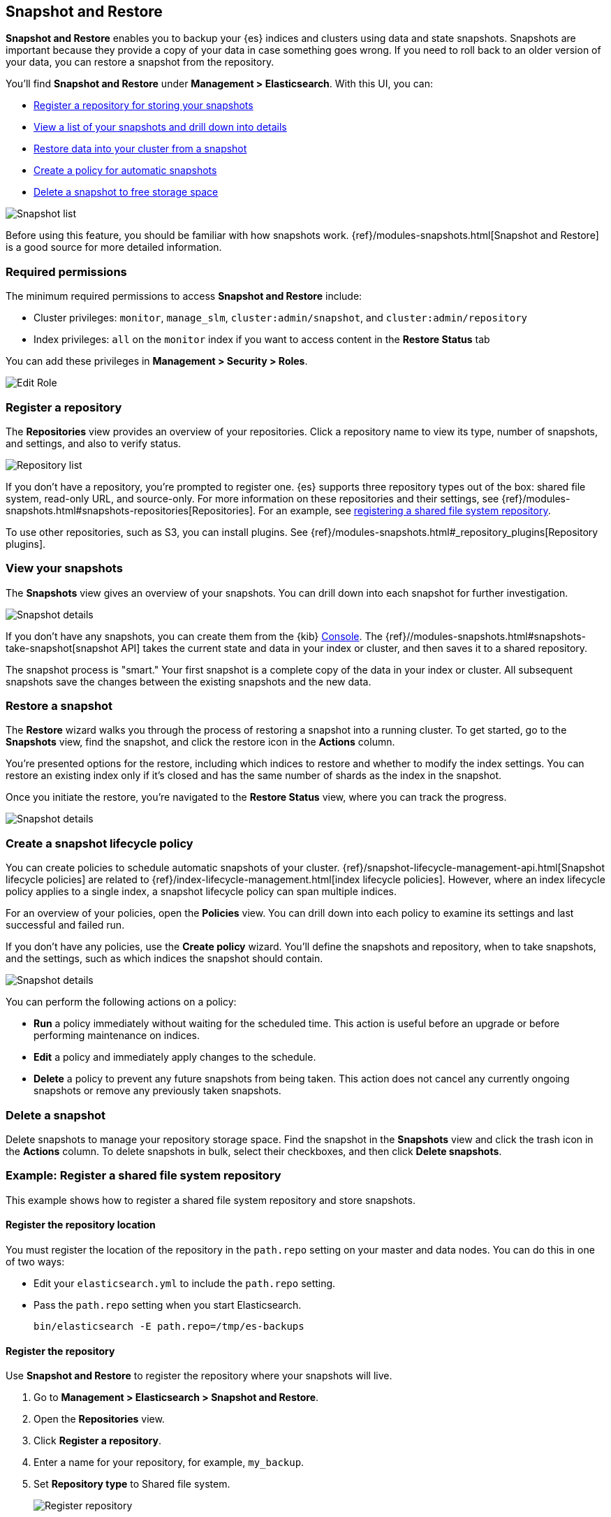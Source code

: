 [role="xpack"]
[[snapshot-repositories]]
== Snapshot and Restore

*Snapshot and Restore* enables you to backup your {es}
indices and clusters using data and state snapshots.
Snapshots are important because they provide a copy of your data in case
something goes wrong. If you need to roll back to an older version of your data,
you can restore a snapshot from the repository.

You’ll find *Snapshot and Restore* under *Management > Elasticsearch*.
With this UI, you can:

* <<kib-snapshot-register-repository, Register a repository for storing your snapshots>>
* <<kib-view-snapshot, View a list of your snapshots and drill down into details>>
* <<kib-restore-snapshot, Restore data into your cluster from a snapshot>>
* <<kib-snapshot-policy, Create a policy for automatic snapshots>>
* <<kib-delete-snapshot, Delete a snapshot to free storage space>>

[role="screenshot"]
image:management/snapshot-restore/images/snapshot_list.png["Snapshot list"]

Before using this feature, you should be familiar with how snapshots work.
{ref}/modules-snapshots.html[Snapshot and Restore] is a good source for
more detailed information.

[float]
[[snapshot-permissions]]
=== Required permissions
The minimum required permissions to access *Snapshot and Restore* include:

* Cluster privileges: `monitor`, `manage_slm`, `cluster:admin/snapshot`, and `cluster:admin/repository`
* Index privileges: `all` on the `monitor` index if you want to access content in the *Restore Status* tab

You can add these privileges in *Management > Security > Roles*.

[role="screenshot"]
image:management/snapshot-restore/images/snapshot_permissions.png["Edit Role"]

[float]
[[kib-snapshot-register-repository]]
=== Register a repository

The *Repositories* view provides an overview of your repositories.
Click a repository name to view its type, number of snapshots, and settings, and also to verify status.

[role="screenshot"]
image:management/snapshot-restore/images/repository_list.png["Repository list"]

If you don't have a repository, you're prompted to register one.
{es} supports three repository types
out of the box: shared file system, read-only URL, and source-only.
For more information on these repositories and their settings,
see {ref}/modules-snapshots.html#snapshots-repositories[Repositories]. For an example,
see <<snapshot-repositories-example, registering a shared file system repository>>.

To use other repositories, such as S3, you can install plugins. See
{ref}/modules-snapshots.html#_repository_plugins[Repository plugins].

[float]
[[kib-view-snapshot]]
=== View your snapshots

The *Snapshots* view gives an overview of your snapshots. You can drill down
into each snapshot for further investigation.

[role="screenshot"]
image:management/snapshot-restore/images/snapshot_details.png["Snapshot details"]

If you don’t have any snapshots, you can create them from the {kib} <<console-kibana, Console>>. The
{ref}//modules-snapshots.html#snapshots-take-snapshot[snapshot API]
takes the current state and data in your index or cluster, and then saves it to a
shared repository.

The snapshot process is "smart." Your first snapshot is a complete copy of
the data in your index or cluster.
All subsequent snapshots save the changes between the existing snapshots and
the new data.

[float]
[[kib-restore-snapshot]]
=== Restore a snapshot

The *Restore* wizard walks you through the process of restoring a snapshot
into a running cluster. To get started, go to the *Snapshots* view, find the
snapshot, and click the restore icon in the *Actions* column.

You’re presented
options for the restore, including which
indices to restore and whether to modify the index settings.
You can restore an existing index only if it’s closed and has the same
number of shards as the index in the snapshot.

Once you initiate the restore, you're navigated to the *Restore Status* view,
where you can track the progress.

[role="screenshot"]
image:management/snapshot-restore/images/snapshot-restore.png["Snapshot details"]


[float]
[[kib-snapshot-policy]]
=== Create a snapshot lifecycle policy

You can create policies to schedule automatic snapshots of your cluster.
{ref}/snapshot-lifecycle-management-api.html[Snapshot lifecycle policies] are related
to {ref}/index-lifecycle-management.html[index lifecycle policies].
However, where an index lifecycle policy applies to a single index,
a snapshot lifecycle policy can span multiple indices.

For an overview of your policies, open the *Policies* view.
You can drill down into each policy to examine its settings and last successful and failed run.

If you don’t have any policies, use the *Create policy* wizard.
You’ll define the snapshots and repository, when to take snapshots, and
the settings, such as which indices the snapshot should contain.

[role="screenshot"]
image:management/snapshot-restore/images/create-policy.png["Snapshot details"]

You can perform the following actions on a policy:

* *Run* a policy immediately without waiting for the scheduled time.
This action is useful before an upgrade or before performing maintenance on indices.
* *Edit* a policy and immediately apply changes to the schedule.
* *Delete* a policy to prevent any future snapshots from being taken.
This action does not cancel any currently ongoing snapshots or remove any previously taken snapshots.

[float]
[[kib-delete-snapshot]]
=== Delete a snapshot

Delete snapshots to manage your repository storage space.
Find the snapshot in the *Snapshots* view and click the trash icon in the
*Actions* column. To delete snapshots in bulk, select their checkboxes,
and then click *Delete snapshots*.

[[snapshot-repositories-example]]
[float]
=== Example: Register a shared file system repository

This example shows how to register a shared file system repository
and store snapshots.

[float]
==== Register the repository location

You must register the location of the repository in the `path.repo` setting on
your master and data nodes.  You can do this in one of two ways:

* Edit  your `elasticsearch.yml` to include the `path.repo` setting.

* Pass the `path.repo` setting when you start Elasticsearch.
+
`bin/elasticsearch -E path.repo=/tmp/es-backups`

[float]
==== Register the repository

Use *Snapshot and Restore* to register the repository where your snapshots
will live.

. Go to *Management > Elasticsearch > Snapshot and Restore*.
. Open the *Repositories* view.
. Click *Register a repository*.
. Enter a name for your repository, for example, `my_backup`.
. Set *Repository type* to Shared file system.
+
[role="screenshot"]
image:management/snapshot-restore/images/register_repo.png["Register repository"]

. Click *Next*.
. In *Location*, enter the path to the snapshot repository, `/tmp/es-backups`.
. In *Chunk size*, enter 100mb so that snapshot files are not bigger than that size.
. Use the defaults for all other fields.
. Click *Register*.
+
Your new repository is listed on the *Repositories* view.
+
. Click the respository and inspect its details.
+
The repository currently doesn’t have any snapshots.


[float]
==== Add a snapshot to the repository
Use the {ref}//modules-snapshots.html#snapshots-take-snapshot[snapshot API] to create a snapshot.

. Go to *Dev Tools > Console*.
. Create the snapshot.
+
In this example, the snapshot name is `2019-04-25_snapshot`. You can also
use {ref}//date-math-index-names.html[date math expression] for the snapshot name.
+
[role="screenshot"]
image:management/snapshot-restore/images/create_snapshot.png["Create snapshot"]
+
. Open *Snapshot and Restore*.
+
Your new snapshot is available in the *Snapshots* view.
